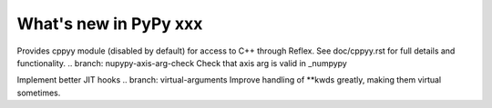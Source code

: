 ======================
What's new in PyPy xxx
======================

.. this is the revision of the last merge from default to release-1.9.x
.. startrev: 8d567513d04d

.. branch: default
.. branch: app_main-refactor
.. branch: win-ordinal
.. branch: reflex-support
Provides cppyy module (disabled by default) for access to C++ through Reflex.
See doc/cppyy.rst for full details and functionality.
.. branch: nupypy-axis-arg-check
Check that axis arg is valid in _numpypy

.. branch: iterator-in-rpython
.. branch: numpypy_count_nonzero
.. branch: even-more-jit-hooks
Implement better JIT hooks
.. branch: virtual-arguments
Improve handling of **kwds greatly, making them virtual sometimes.

.. "uninteresting" branches that we should just ignore for the whatsnew:
.. branch: slightly-shorter-c
.. branch: better-enforceargs
.. branch: rpython-unicode-formatting
